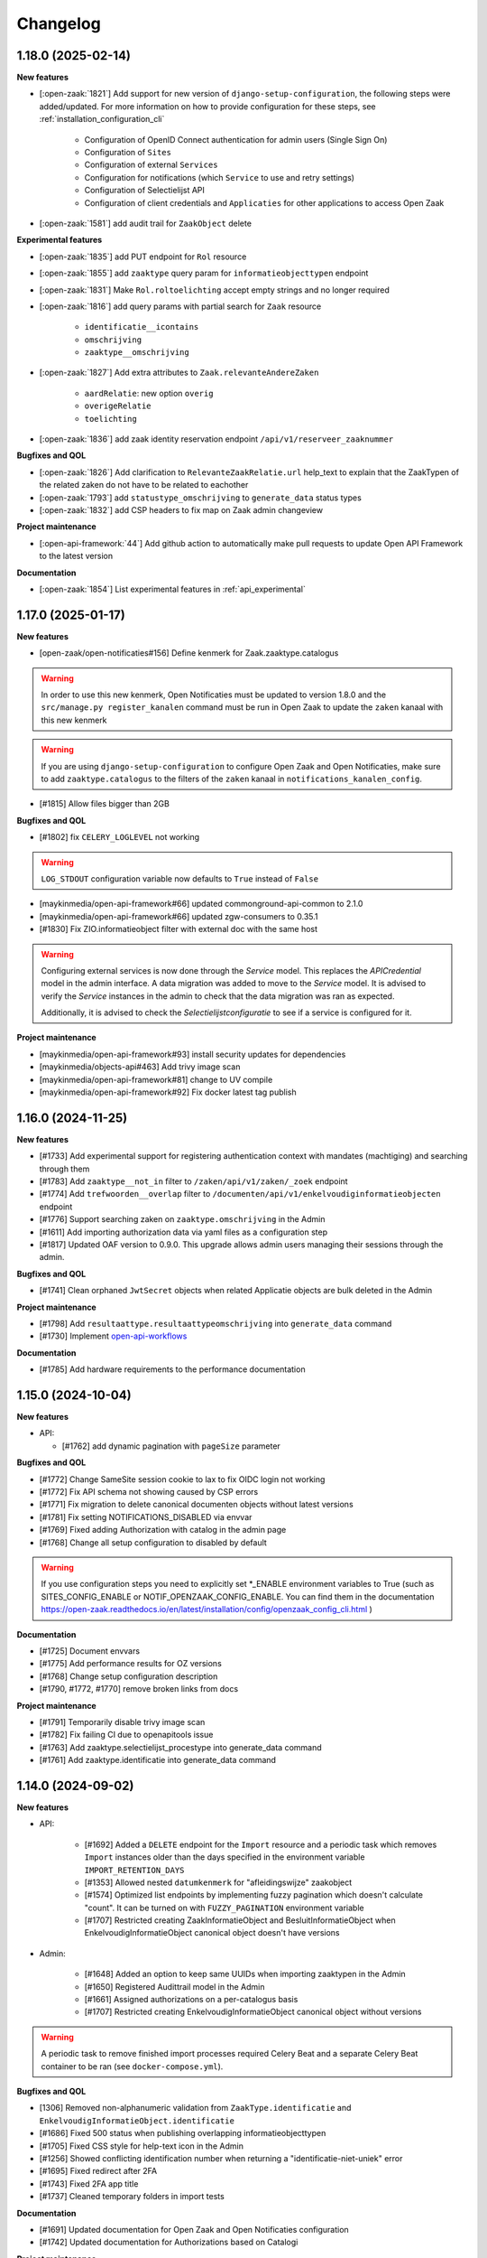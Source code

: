 Changelog
=========

1.18.0 (2025-02-14)
-------------------

**New features**

* [:open-zaak:`1821`] Add support for new version of ``django-setup-configuration``, the following steps were
  added/updated. For more information on how to provide configuration for these steps, see
  :ref:`installation_configuration_cli`

    * Configuration of OpenID Connect authentication for admin users (Single Sign On)
    * Configuration of ``Sites``
    * Configuration of external ``Services``
    * Configuration for notifications (which ``Service`` to use and retry settings)
    * Configuration of Selectielijst API
    * Configuration of client credentials and ``Applicaties`` for other applications to access Open Zaak
* [:open-zaak:`1581`] add audit trail for ``ZaakObject`` delete

**Experimental features**

* [:open-zaak:`1835`] add PUT endpoint for ``Rol`` resource
* [:open-zaak:`1855`] add ``zaaktype`` query param for ``informatieobjecttypen`` endpoint
* [:open-zaak:`1831`] Make ``Rol.roltoelichting`` accept empty strings and no longer required
* [:open-zaak:`1816`] add query params with partial search for ``Zaak`` resource

    * ``identificatie__icontains``
    * ``omschrijving``
    * ``zaaktype__omschrijving``
* [:open-zaak:`1827`] Add extra attributes to ``Zaak.relevanteAndereZaken``

    * ``aardRelatie``: new option ``overig``
    * ``overigeRelatie``
    * ``toelichting``
* [:open-zaak:`1836`] add zaak identity reservation endpoint ``/api/v1/reserveer_zaaknummer``

**Bugfixes and QOL**

* [:open-zaak:`1826`] Add clarification to ``RelevanteZaakRelatie.url`` help_text to explain that the ZaakTypen of the related zaken do not have to be related to eachother
* [:open-zaak:`1793`] add ``statustype_omschrijving`` to ``generate_data`` status types
* [:open-zaak:`1832`] add CSP headers to fix map on Zaak admin changeview

**Project maintenance**

* [:open-api-framework:`44`] Add github action to automatically make pull requests to update Open API Framework to the latest version

**Documentation**

* [:open-zaak:`1854`] List experimental features in :ref:`api_experimental`

1.17.0 (2025-01-17)
-------------------

**New features**

* [open-zaak/open-notificaties#156] Define kenmerk for Zaak.zaaktype.catalogus

.. warning::

    In order to use this new kenmerk, Open Notificaties must be updated to version 1.8.0
    and the ``src/manage.py register_kanalen`` command must be run in Open Zaak to update
    the ``zaken`` kanaal with this new kenmerk

.. warning::

    If you are using ``django-setup-configuration`` to configure Open Zaak and Open Notificaties,
    make sure to add ``zaaktype.catalogus`` to the filters of the ``zaken`` kanaal in ``notifications_kanalen_config``.

* [#1815] Allow files bigger than 2GB


**Bugfixes and QOL**

* [#1802] fix ``CELERY_LOGLEVEL`` not working

.. warning::

    ``LOG_STDOUT`` configuration variable now defaults to ``True`` instead of ``False``

* [maykinmedia/open-api-framework#66] updated commonground-api-common to 2.1.0
* [maykinmedia/open-api-framework#66] updated zgw-consumers to 0.35.1
* [#1830] Fix ZIO.informatieobject filter with external doc with the same host

.. warning::

    Configuring external services is now done through the `Service` model. This
    replaces the `APICredential` model in the admin interface. A data migration
    was added to move to the `Service` model. It is advised to verify the `Service`
    instances in the admin to check that the data migration was ran as expected.

    Additionally, it is advised to check the `Selectielijstconfiguratie` to see if a service
    is configured for it.

**Project maintenance**

* [maykinmedia/open-api-framework#93] install security updates for dependencies
* [maykinmedia/objects-api#463] Add trivy image scan
* [maykinmedia/open-api-framework#81] change to UV compile
* [maykinmedia/open-api-framework#92] Fix docker latest tag publish

1.16.0 (2024-11-25)
-------------------

**New features**

* [#1733] Add experimental support for registering authentication context with mandates (machtiging)
  and searching through them
* [#1783] Add ``zaaktype__not_in`` filter to ``/zaken/api/v1/zaken/_zoek`` endpoint
* [#1774] Add ``trefwoorden__overlap`` filter to ``/documenten/api/v1/enkelvoudiginformatieobjecten`` endpoint
* [#1776] Support searching zaken on ``zaaktype.omschrijving`` in the Admin
* [#1611] Add importing authorization data via yaml files as a configuration step
* [#1817] Updated OAF version to 0.9.0. This upgrade allows admin users managing their sessions through the admin.

**Bugfixes and QOL**

* [#1741] Clean orphaned ``JwtSecret`` objects when related Applicatie objects are bulk deleted in the Admin

**Project maintenance**

* [#1798] Add ``resultaattype.resultaattypeomschrijving`` into ``generate_data`` command
* [#1730] Implement `open-api-workflows <https://github.com/maykinmedia/open-api-workflows/>`_

**Documentation**

* [#1785] Add hardware requirements to the performance documentation


1.15.0 (2024-10-04)
-------------------

**New features**

* API:

  * [#1762] add dynamic pagination with ``pageSize`` parameter

**Bugfixes and QOL**

* [#1772] Change SameSite session cookie to lax to fix OIDC login not working
* [#1772] Fix API schema not showing caused by CSP errors
* [#1771] Fix migration to delete canonical documenten objects without latest versions
* [#1781] Fix setting NOTIFICATIONS_DISABLED via envvar
* [#1769] Fixed adding Authorization with catalog in the admin page
* [#1768] Change all setup configuration to disabled by default

.. warning::

    If you use configuration steps you need to explicitly set \*_ENABLE environment variables to True
    (such as SITES_CONFIG_ENABLE or NOTIF_OPENZAAK_CONFIG_ENABLE. You can find them in the documentation https://open-zaak.readthedocs.io/en/latest/installation/config/openzaak_config_cli.html )

**Documentation**

* [#1725] Document envvars
* [#1775] Add performance results for OZ versions
* [#1768] Change setup configuration description
* [#1790, #1772, #1770] remove broken links from docs

**Project maintenance**

* [#1791] Temporarily disable trivy image scan
* [#1782] Fix failing CI due to openapitools issue
* [#1763] Add zaaktype.selectielijst_procestype into generate_data command
* [#1761] Add zaaktype.identificatie into generate_data command


1.14.0 (2024-09-02)
-------------------

**New features**

* API:

    * [#1692] Added a ``DELETE`` endpoint for the ``Import`` resource and a periodic task  which removes
      ``Import`` instances older than the days specified in the environment variable ``IMPORT_RETENTION_DAYS``
    * [#1353] Allowed nested ``datumkenmerk`` for "afleidingswijze" zaakobject
    * [#1574] Optimized list endpoints by implementing fuzzy pagination which doesn't calculate "count".
      It can be turned on with ``FUZZY_PAGINATION`` environment variable
    * [#1707] Restricted creating ZaakInformatieObject and BesluitInformatieObject when EnkelvoudigInformatieObject
      canonical object doesn't have versions

* Admin:

    * [#1648] Added an option to keep same UUIDs when importing zaaktypen in the Admin
    * [#1650] Registered Audittrail model in the Admin
    * [#1661] Assigned authorizations on a per-catalogus basis
    * [#1707] Restricted creating EnkelvoudigInformatieObject canonical object without versions

.. warning::

    A periodic task to remove finished import processes required Celery Beat and
    a separate Celery Beat container to be ran (see ``docker-compose.yml``).


**Bugfixes and QOL**

* [1306] Removed non-alphanumeric validation from ``ZaakType.identificatie`` and
  ``EnkelvoudigInformatieObject.identificatie``
* [#1686] Fixed 500 status when publishing overlapping informatieobjecttypen
* [#1705] Fixed CSS style for help-text icon in the Admin
* [#1256] Showed conflicting identification number when returning a "identificatie-niet-uniek" error
* [#1695] Fixed redirect after 2FA
* [#1743] Fixed 2FA app title
* [#1737] Cleaned temporary folders in import tests

**Documentation**

* [#1691] Updated documentation for Open Zaak and Open Notificaties configuration
* [#1742] Updated documentation for Authorizations based on Catalogi

**Project maintenance**

* [#1629] Refactored Settings module to use generic settings provided by Open API Framework
* [#1701] Updated Python to 3.11
* [#1747] updated open-api-framework to 0.8.0, which includes adding CSRF, CSP and HSTS settings.
* [#1747, #1738] Bumped python dependencies due to security issues: celery, django, djangorestframework,
  mozilla-django-oidc-db, requests, sentry-sdk, setuptools, sqlparse and others
* [#1708] Added OAS checks to CI
* [#1721] Added ``DISABLE_2FA`` environment variable into "docker-compose.yml"
* [#1727] Added celery healthcheck, the example how to use it can be found in ``docker-compose.yml``
* [#1732] Filled more zaaktype attributes with ``generate_data`` command

.. warning::

    SECURE_HSTS_SECONDS has been added with a default of 31536000 seconds, ensure that
    before upgrading to this version of open-api-framework, your entire application is served
    over HTTPS, otherwise this setting can break parts of your application (see https://docs.djangoproject.com/en/4.2/ref/middleware/#http-strict-transport-security)



1.13.0 (2024-06-19)
-------------------

**New features**

* API:

  * [#1596] Added bulk import of documents (**NOTE** this change is not supported when CMIS is enabled)
  * [#1630] Added new experimental field ``communicatiekanaal_naam`` for ``Zaak`` resource
  * [#1479] Validated ``ZaakEigenschap.waarde`` by ``Eigennschap.specificatie``
  * [#1569] Added filter and sorting parameters for ``EnkelvoudigInformatieObjecten`` endpoint
  * [#1619] Changed "User-Agent" header for outgoing requests to "Open Zaak"

* Admin:

  * [#1637] Introduced two-factor authentification (2FA) for the Admin, which can be disabled by the environment variable ``DISABLE_2FA``
  * [#1382] Added ``ZaakKenmerk`` to the Admin
  * [#1587] Added read-only field ``created_on`` for ``Zaak``

**Bugfixes and QOL**

* [#1577] Allowed empty ``Zaaktype.doorlooptijd`` in the Admin
* [#1594] Checked for missing scopes in the Authorization admin form
* [#1627] Allowed ``verblijfsadres.aoaIdentificatie`` to be blank
* [#1642] Fixed cleaning autorisaties when related zaaktypen are removed
* [#1256] Showed identification number in validation errors

**Documentation**

* [#1670-#1676] Fixed typos in the documentation
* [#1679] Documented the bulk import of documents
* [#1626] Added examples how to generate JWT in several programming languages
* [#1593] Added a link to the help text for ``Zaaktype.referentieprocess.naam``
* [#1598] Converted "Environment configuration" page from .md to .rst

**Project maintenance**

* [#1597] Updated django to 4.2
* [#1666] Added `open-api-framework` dependency
* [#1582] Discontinued Foundation for Public Code stewardship
* [#1606] Removed default Notification Service
* [#1656] Updated DB image in docker-compose

.. warning::

    Two-factor authentication is enabled by default. The ``DISABLE_2FA`` environment variable
    can be used to disable it if needed.


1.12.4 (2024-05-30)
-------------------

Open Zaak 1.12.4 is a patch release:

* [#1662] Supported subpaths when rewriting host for API requests


1.12.3 (2024-05-16)
-------------------

Open Zaak 1.12.3 is a patch release:

* [#1588] Restricted rewriting host for only API requests


1.12.2 (2024-05-14)
-------------------

Open Zaak 1.12.2 is a patch release:

* [#1636] Fixed changing authorizations in the Admin


1.12.1 (2024-04-05)
-------------------

**Bugfixes and QOL**

* [#1592] Added environment variable ``LOOSE_FK_LOCAL_BASE_URLS``, which
  explicitly list allowed prefixes for local urls to fine-tune resolving
  local and remote urls, now they can be hosted within the same domain
* [#1602] Replaced `docker-compose` with `docker compose` in the CI and docs
* [#1599] Restored Nginx config for ``docker-compose.yml``.
* [#1609] Changed GH issue templates from .md to .yml


1.12.0 (2024-03-25)
-------------------

**New features**

* [#1531] Supported user-defined prefixes for Zaaktype.identificatie during zaaktype import.
* [#1533] Added a checkbox in the Catalogi admin page to auto-publish resources related to zaaktypen.
* [#1535] Refactored validation of overlapping dates for concept objects in Catalogi component.
  Now concept objects are allowed to be added without specifying an end date for the published objects.
  The validation for overlapping dates is restricted only for published objects.
* [#1572] Refactored management command ``setup_configuration`` and added support of environment variables there

**Bugfixes and QOL**

* [#1571] Fixed access to the history pages in the Admin
* [#1579] Added a unittest to ensure that ``ZaakTypeInformatieObjectType.volgnummer`` is imported correctly
* [#1504] Showed warnings to the user if no zaaktype was imported during the import process

**Documentation**

* [#1517] Restore full descriptions of enum fields in the OAS

**Project maintenance**

* [#1510] Replaced ``drf-yasg`` library to generate OAS with ``drf-spectacular``


1.11.0 (2024-02-01)
-------------------

Open Zaak 1.11.0 is a release focused on supporting the latest versions of the ZGW API standards.

Open Zaak now supports:

  * Catalogi API 1.3
  * Documenten API 1.4
  * Zaken API 1.5

**New features**

* [#1466] `Catalogi API 1.3 <https://github.com/VNG-Realisatie/catalogi-api/blob/master/CHANGELOG.rst>`_
  features implemented:

    - [#1555] Removed `informatieobjecttypeOmschrijving` property from `ZaakTypeInformatieObjectType` resource
    - [#1558] Changed `besluittype.zaaktypen` property to read-only

* [#1464] `Documenten API 1.4 <https://github.com/VNG-Realisatie/documenten-api/blob/master/CHANGELOG.rst>`_
  features implemented:

    - [#1545] Added `trefwoorden` property to `Enkelvoudiginformatieobject` resource, also add it as query param (**NOTE** this change is not supported when CMIS is enabled)
    - [#1522] Added `expand` query param to `enkelvoudiginformatieobjecten`, `gebruiksrechten`, `verzendingen` list and detail endpoints (**NOTE** this change is not supported when CMIS is enabled)
    - [#1522] Added `expand query param to enkelvoudiginformatieobjecten `zoek` endpoint (**NOTE** this change is not supported when CMIS is enabled)
    - [#1548] Removed validation `status!='definitief'` from update/patch for enkelvoudiginformatieobjecten
    - [#1547] Added 'DEPRECATED' mark for `verzenddatum` and `ontvangstdatum` properties of `Enkelvoudiginformatieobject` resource
    - [#1550] Added `lock` field to `BestandsDeel` response
    - [#1525] Added 'enkelvoudiginformatieobjecten' list query params to `zoek` endpoint

* [#1465] `Zaken API 1.5 <https://github.com/VNG-Realisatie/zaken-api/blob/master/CHANGELOG.rst>`_
  features implemented:

    - [#1152, #1537] Added `expand` query param into zaken list and detail endpoints
    - [#1152] Add `expand` query param into zaken `_zoek` endpoint
    - [#1543] Removed `resultaattoelichting` from Zaak

**Bugfixes and QOL**

* [#1474] Fixed creating zaaktypen without catalogus in the Admin
* [#1481] Changed error code from 403 to 400 when creating zaak with incorrect zaaktype
* [#1509] Fixed importing informatieobjecttypen with empty `omschrijving_generiek` in the Admin
* [#1518] Improved Trivy configuration
* [#1497] Improved importing zaaktypen in the Admin: added sorting in the dropdown
* [#1561] Added `CSRF_TRUSTED_ORIGINS` environment variable


1.10.3 (2024-01-15)
-------------------

* [#1540] Upgraded mozilla-django-oidc-db to 0.14.1

1.10.2 (2023-12-06)
-------------------

Open Zaak 1.10.2 is a patch release

* [#1527] Added missing CSS styles for the dashboard

1.10.1 (2023-11-28)
-------------------

Open Zaak 1.10.1 is a patch release focused on security.

* [#1493] Preselected related informatieobjecttypen when importing zaaktypen in the Admin
* [#1506] Changed default for `LOG_REQUESTS` setting to `False`
* [#1507] Added Trivy into the CI as an docker image scaner
* [#1512] Moved the project from Python 3.9 to Python 3.10
* [#1512] Removed Bootstrap and jQuery from the web interface
* [#1512] Switched to Debian 12 as a base for the docker image

1.10.0 (2023-11-01)
-------------------

Open Zaak 1.10.0 is a release focused on supporting the latest versions of the ZGW API standards.

Open Zaak now supports:

  * Besluiten API 1.1
  * Catalogi API 1.2
  * Documenten API 1.3
  * Zaken API 1.4

**New features**

* [#1412] `Besluiten API 1.1 <https://github.com/VNG-Realisatie/besluiten-api/blob/master/CHANGELOG.rst>`_
  features implemented:

    - [#1413] Added HTTP cache-related ``ETag`` header support

* [#1411] `Catalogi API 1.2 <https://github.com/VNG-Realisatie/catalogi-api/blob/master/CHANGELOG.rst>`_
  features implemented:

    - [#1415] Added 'Correcties' - new permission claim for update and partial_update
    - [#1419] Added new resource `ZaakObjectType`
    - [#1485] Added query parameters `datumGeldigheid`, `omschrijving` and `zaaktypeIdentificatie`
    - [#1420] Added new date properties `beginGeldigheid`, `eindeGeldigheid`, `beginObject` and `eindeObject`
    - [#1423] Added new property `zaaktypeIdentificatie`
    - [#1421] Added new property `catalogus`
    - [#1476] Added new resource-specific properties
    - [#1483] Changed `ResultaatType.omschrijving` max length from 20 to 30
    - [#1486] Replaced unique constraint of `ZaakType.omschrijving` & `ZaakType.catalogus` with `ZaakType.identificatie` & `ZaakType.catalogus`

* [#1410] `Documenten API 1.3 <https://github.com/VNG-Realisatie/documenten-api/blob/master/CHANGELOG.rst>`_
  features implemented:

    - [#1424] Added a new claim `documenten.geforceerd-bijwerken`
    - [#1433] Added a new `__zoek` endpoint for `EnkelvoudigInformatieObject`
    - [#1435] Added a new resource `Verzending` (**NOTE** this change is not supported when CMIS is enabled)
    - [#1437] Added a new property`EnkelvoudigInformatieObject.verschijningsvorm` (**NOTE** this change is not supported when CMIS is enabled)
    - [#1431] Changed description of `EnkelvoudigInformatieObject.taal`
    - [#1429] Added validation: locked documents cannot be deleted
    - [#1439] Removed validation: `EnkelvoudigInformatieObject.informatieobject` is now mutable

* [#1407] `Zaken API 1.4 <https://github.com/VNG-Realisatie/zaken-api/blob/master/CHANGELOG.rst>`_
  features implemented:

    - [#1075] Added new query params `zaak_list` for rollen:
    - [#1046] Added new query param `ordering` in `zaak_list`
    - [#1446] Added new properties to `Zaak` to show subresources: `rollen`, `zaakinformatieobjecten`, `zaakobjecten`
    - [#1448] Added new archive properties to `Zaak`: `processobjectaard`
    - [#1450] Added new date query params to `zaak_list` #1450
    - [#1452] Added new properties to `Status`: `indicatieLaatstGezetteStatus`,`gezetdoor` and `zaakinformatieobjecten`
    - [#1455] Added new properties to `Rol`: `contactpersoonRol`, `afwijkendeNaamBetrokkene`, `statussen` and `Vestiging.kvkNummer`
    - [#1452] Added new properties to `ZaakInformatieObject`: `vernietigingsdatum` and `status`
    - [#1457] Added `zaakobjecttype` to `ZaakObject`
    - [#1458] Added validation of the `Zaak` with a `gearchiveerd` status
    - [#1450] Added query params to `zaak_list`: `bronorganisatie__in`, `archiefactiedatum__isnull`, `einddatum__isnull`
    - [#1460] Added values `registratiedatum` and `identificatie` to query param `ordering` in `zaak_list`
    - [#1462] Added `zaaktype__in` to `zaak__zoek` request

**Bugfixes**

  * [#1441] Fixed saving `Enkelvoudiginformatieobject` with empty `informatieobjecttype` in the Admin

**Project maintenance**

  * [#1418] Replaced `Django-Choices` with native django `TextChoices`
  * [#1417] Added `django-log-outgoing-requests` library to log outgoing requests
  * [#1471] Suported configuring `GEOS_LIBRARY_PATH` with environment variables
  * Bumped django to latest available security patch
  * Updated some other third party dependencies to newer versions

**Documentation**

  * [#1442] Updated Standard for public code assessment to 0.7.1

1.9.0 (2023-07-17)
------------------

Open Zaak 1.9.0 is a release focused on bugfixes, performance and quality of life.

**New features**

* [#1310] Added support for Elastic APM
* [#1345] Made '2020' a default year for `ReferentieLijstConfig`

**Performance**

* [#1344] Added management command to generate large amount of data for performance test
* [#1361] Optimized `GET zaken` endpoint with more efficient pagination calculation
* [#1363] Optimized `GET enkelvoudiginformatieobjecten` endpoint removing excessive DB queries for
  `BestandsDeel` objecten and calculating pagination count more efficient
* [#1365] Optimized list endpoints with more efficient pagination calculation and speeding up
  authorization filtering
* [#1370] Optimized `GET zaaktypen` endpoint adding `deelzaaktypen` to `prefetch_related`
* [#1367] Optimized `GET statussen` endpoint adding index for `datum_status_gezet`
* [#1400] Optimized `GET besluiten` endpoint removing excessive DB hits for `Besluit.previous_zaak`
* [#1374] Optimized `POST besluiten` endpoint adding index for `identificatie` field

**Bugfixes**

* [#1326] Fixed regression which appeared after URL references to external data (e.g. external
  documenten API) have been normalized in Open Zaak 1.8. Due to this regression the additional
  configuration for local services had to be introduced. Now it is resolved for all cases except
  CMIS usage.
* [#1354] Made `ObjectInformatieObject.verzoek` field optional in the admin
* [#1341] Supported spaces in `Eigenschap.specificatie.group`
* [#959] support client timezone when closing zaak and setting `Zaak.einddatum`
* [#1060] Fixed mad widget for `Zaak.zaakgeometrie` in the admin
* [#1258] Fixed 500 error when accessing documents in the admin with enabled CMIS.
  The user is notified that the documents should be accessed in the DMS
* [#1392] Showed autorisatie in the admin even if zaaktypen were not created yet

**Documentation**

* [#1309, #1383] Added performance report for sending notifications and its auto-retry mechanism
* [#1327] Documented external services configuration

**Project maintenance**

* [#1307] Moved serializer field descriptions from `__init__` to `get_fields` method
* [#1349] Updated Standard for Public Code assessment to 0.5.0
* [#1359] Updated Postman tests reference and mocks

1.8.2 (2023-02-22)
------------------

* [#1333] Fixed crash in relative URL validation in the admin
* [#1335] Fixed crash in PUT of documenten without size/content in the body
* [#1321] Fixed bug causing failed notifications to not be logged in the database anymore
* Bumped dependencies with latest (security) patches

1.8.1 (2023-01-19)
------------------

Fixed some regressions introduced in 1.8.0

* Fix EXTRA_CERTS_ENVVAR crash due to multiple imports
* [#1314] Fixed broken "Show <related objects>" links in Zaken admin

1.8.0 (2023-01-09)
------------------

Open Zaak 1.8.0 is a long-awaited feature release.

The notable new features are:

* Updated Zaken API from 1.1.2 to 1.2.0
* Updated Documenten API from to 1.1.0 (support for chunked uploads)
* Assured-delivery for notifications (see the release notes below)
* Better support for updating pointers to data in external systems that change base URL

**New features**

* [#1218] `Zaken API 1.2 <https://github.com/VNG-Realisatie/zaken-api/blob/master/CHANGELOG.rst>`_
  features implemented

    - ``ZaakObject.objectTypeOverigeDefinitie`` which can refer to object type and
      object registrations not part of (existing) standards while ensuring strict
      schema validation / information for clients to visualize the data.

    - Added PUT, PATCH and DELETE operations to ``ZaakEigenschap`` and ``ZaakObject``
      resources

* [#1223] `Documenten API 1.1 <https://github.com/VNG-Realisatie/documenten-api/blob/master/CHANGELOG.rst>`_
  features implemented

    - Added support for "large file uploads" via file chunking
    - Added HTTP cache-related ``ETag`` header support
    - Added ``verzoek`` type for ``ObjectInformatieObject`` object types enum
    - Remaining patches from upstream standard (see their changelog)

* [#1204] Implemented assured-delivery for notifications

    - API (and catalogus admin) actions trigger notifications that other parties may be
      subscribed to
    - Delivery of the notification to the configured Notifications API is now retried
      if it does not initially succeed
    - The amount of retries and exponential backoff parameters can be configured in the
      admin
    - Notification publishing is now async, which requires deploying background task
      worker containers (see below).

* [#1209] URL references to external data (e.g. external documenten API) are now normalized:

    - You must define an external ``Service`` for each external API that is used
    - If the external service changes their base URL, you only need to update the service
    - Provides foundation for future support for mTLS-based services

* [#1215] Added ``bin/dump_configuration.sh`` script to dump the runtime configuration
  which can then be loaded into another instance.
* [#669] Re-implemented the ``setup_configuration`` management command:

    - Added extensive command line self-documentation (available via ``--help`` flag)
    - Command actions now self-test their outcome and report problems
    - Command can be run headless for fully automated Open Zaak installations (
      deployment + runtime configuration)

* [#1280] Allow providing the ``ENVIRONMENT`` via envvar to Sentry
* [#1020] Added support for API gateways (like NLX) where Open Zaak has no publicly
  available URL. Through ``OPENZAAK_DOMAIN`` and ``OPENZAAK_REWRITE_HOST`` you can now
  configure the canonical domain without exposing internal service DNS names.
* [#621] Open Zaak no longer requires a network connection to
  ``raw.githubusercontent.com``
* [#1271] Substantially improved performance of zaak-create endpoint

**Bugfixes**

* [#1213] Ensured that the zaak status ordering is explicitly defined (most recent first)
* [#1227] Added missing validation for remote side of ``ObjectInformatieObject`` relation
* [#1233] Fixed broken OIDC session refresh
* Fixed exports of large catalogi again by reverting #998
* [#1228] return null for empty verlenging information instead of object with empty fields
* [#1247] Fixed visual regression hiding the datepicker calendar in the admin
* [#1198] Fixed broken ordering filter in the ``zaak_zoek`` operations
* [#1264] Fixed saving einddatum for published zaaktypen
* [#621] Added envvar support for the ``NOTIFICATIONS_DISABLED`` configuration parameter.
  Note that disabling notifications makes you *not compliant* with the upstream standard.
* Fixed crash for audittrail representation generation exceeding maximum allowed length
* The admin index fixture is now loaded after every migrate action, fixing missing menu
  entries in upgraded installations.
* [#1275] Fixed publishing of objects with duration widgets via the admin
* [#1281] Fixed selectielijst year in zaaktype form not being used correctly in the admin
* [#1056] Fixed incorrect notification action for IOType create
* [#1271] Fixed race condition during concurrent ``zaak.identificatie`` generation
  operations

**Documentation**

* Fixed deprecated VNG standaarden links in docs/API schemas a couple of times
* [#669] Added documentation for the ``setup_configuration`` management command and
  favour this approach over point-and-click configuration in the admin.
* [#644] Removed completed items from roadmap

**Project maintenance**

* Swapped out vng-api-common for commonground-api-common and implemented some cleanups
  there
* Extracted notifications tooling into notifications-api-common and added the dependency
* Bumped django and django-sendfile2 to latest available security patches
* Updated some other third party dependencies to newer versions
* Cleaned up test suite utilities by centralizing them in the correct package
* Added ``cmis_required`` decorator for CMIS-related tests, which automatically skips
  them if the CMIS provider is not available.
* [#1139] Removed ``django-auth-adfs*`` dependencies, finalizing the replacement started
  in 1.7.0
* Upgraded CodeQL to v2 in CI
* Show docker logs if postman tests fail in CI
* Updated notificationsconfig fixture for CI
* Refactored templates/URL structure for component landing pages
* Removed obsolete pep8/pylint config files
* Update to Standard for Public Code 0.4.0
* Don't measure the coverage of tests themselves

.. warning::

   Deployment tooling updates required - additional containers needed.

   The publishing of notifications by Open Zaak to the Notifications API is now done
   via a task queue and background workers. You need to update your deployment tooling
   to start (and monitor) these background workers.

   An example docker-compose entry (taken from our ``docker-compose.yml`` in
   github.com/open-zaak/open-zaak):

   .. code-block:: yaml

       # existing containers
       # ...

       # new container
       services:
         celery:
           image: openzaak/open-zaak:latest
           environment: *app-env
           command: /celery_worker.sh
           volumes: *app-volumes
           depends_on:
             - db
             - redis

.. warning::

   Manual intervention required for ADFS/AAD users.

   In Open Zaak 1.7.x we replaced the ADFS/Azure AD integration with the generic OIDC
   integration. If you are upgrading from an older version, you must first upgrade to
   the 1.7.x release series before upgrading to 1.8, and follow the manual intervention
   steps in the 1.7 release notes.

   After upgrading to 1.8, you can clean up the ADFS database entries by executing the
   ``bin/uninstall_adfs.sh`` script on your infrastructure.

   .. tabs::

     .. group-tab:: single-server

       .. code-block:: bash

           docker exec openzaak-0 ./bin/uninstall_adfs.sh

     .. group-tab:: Kubernetes

       .. code-block:: bash

           $ kubectl get pods
           NAME                        READY   STATUS    RESTARTS   AGE
           cache-79455b996-jxk9r       1/1     Running   0          2d9h
           nginx-8579d9dfbd-gdtbf      1/1     Running   0          2d9h
           nginx-8579d9dfbd-wz6wn      1/1     Running   0          2d9h
           openzaak-7b696c8fd5-hchbq   1/1     Running   0          2d9h
           openzaak-7b696c8fd5-kz2pb   1/1     Running   0          2d9h

           $ kubectl exec openzaak-7b696c8fd5-hchbq -- ./bin/uninstall_adfs.sh


1.7.5 (2022-11-10)
------------------

Bugfix release for zaaktype admin

* [#1275] Fixed duration fields not being saved when publishing zaaktypen
* [#1275] Fixed displaying 'empty' duration fields in a human-friendly way

1.7.4 (2022-09-28)
------------------

Bugfix release

* [#1264] Fixed updating/saving published zaaktypen via admin (for real now)
* Fixed excessively long unique representation for ``Rol`` resource in some cases,
  causing crashes due to audittrail saving.

1.7.3 (2022-09-01)
------------------

Bugfix release

* [#1233] Fixed a crash when using single-sign on via OpenID Connect
* Fixed docker-compose setup (thanks Bart Jeukendrup)
* Bumped django and django-sendfile2 to latest security patches
* Applied workaround for large catalogus export crashes
* [#1228] Made response data for empty Zaak.verlenging uniform - now always
  returns ``null`` if there is no extension
* [#1247, #1248] Fixed datepicker calendar being hidden behind another layer in the UI
* [#1198] Fixed ``ordering`` parameter in ``zaak__zoek`` POST body not being respected

1.7.2 (2022-07-26)
------------------

Fixed some issues discovered when upgrading from 1.6 or older

* [#1227] Added missing OIO relation validation when using remote resources
* [#1213] Add missing migration for Status.Meta changes
* Fixed issue in migration order

1.7.1 (2022-07-19)
------------------

Open Zaak 1.7.1 fixes some bugs discovered in 1.7.0

* [#1211] Fixed not being able to create a new version of a published zaaktype
* [#1213] Made the ordering for zaak.status explicit

1.7.0 (2022-07-08)
------------------

Open Zaak 1.7.0 is a rather big feature release.

The biggest changes are:

* Updated Zaken API from 1.0.3 to 1.1.2
* Updated Catalogi API from 1.0.0 to 1.1.1
* Admin UI improvements

**New features**

* [#1109 and #1157] Implemented Zaken API 1.1.2 - please check the upstream VNG API standards for
  more information
* [#1109] Implemented Catalogi API 1.1.1 - please check the upstream VNG API standards
  for more information
* [#1145] the log level is now configurable through environment variables
* [#1105 and #1182] Improved performance of catalogus imports
* [#510] allow filtering zaaktypen on geldigheid and publish status
* [#970] improved the handling of selectielijst in zaaktypen/resultaattypen - the admin
  now protects you better from making invalid configurations
* [#1030] The selectielijst procestypes are now refreshed when the selectielijst-year
  is changed and the selectielijstklasse choices for a resultaattype are now updated
  if the zaaktype is changed or set
* [#1085] the admin now runs more extensive validation on zaaktype publish to prevent
  misconfiguration:

    - checks that there is at least one roltype
    - checks that there is at least one resultaattype
    - checks that there are at least two status types (initial + closing)
* [#1119] the Open Zaak version number is now displayed in the in admin footer
* [#1183] updated EN -> NL translations

**Bugfixes**

* [#1130] added missing error documents
* [#1107] aligned admin validation of resultaattype-archiefprocedure with API validation
* [#979] Prevent cascading deletes when deleting a zaaktype, which would delete related
  zaken before
* [#983] allow concept zaaktype updates with published documenttypes
* [#981] allow null for eindeGeldigheid in Catalogi API
* [#992] run deelzaaktype validation for zaak.hoofdzaak.zaaktype
* [#1023] fixed zaak list returning duplicated zaken
* [#1080] fixed displaying authorization (specs) if there are no related objects
  (zaaktype/documenttype/besluittype) yet
* [#1081] Added test to confirm autorisaties are deleted when documenttypes are deleted
* [#1169] Ensure the selectielijst procestype year is derived and stored when importing
  zaaktypen
* [#1042] Fixed a number of bypasses that allowed you to edit published zaaktypen
* [#1108] Fixed crash while validating document archival status on Zaak create

**Documentation**

* Documented the API parity policy - there are now procedures for adding experimental
  features to Open Zaak
* [#1001] restructurd deployment documentation
* Documented buildkit requirement in docker-compose install
* Updated documentation for which API versions Open Zaak implements

**Project maintenance**

* [#1129] Fixed the failing api-test.nl build
* [#1136 and #1207] Bump to the latest security releases of Django
* [#1139] Refactor ADFS/AAD usage to generic OIDC library
* Update to Python 3.9
* Improved test isolation in CI build
* Replace set_context with new context system DRF (ongoing work)
* Replace raw requests usage with Service wrapper
* Remove some duplicated/bad patterns in test code
* Upgraded PyJWT dependency
* Upgraded frontend dependencies for security issues
* Removed the zds-client library mocking utility usage
* Cleaned up requests mock usage to prevent real HTTP calls from being made
* Refactored API spec mocking in tests to remove duplication and custom code
* API spec references for data validation are now pinned to release tags rather than
  commit hashes
* Reduced docker build context and image size
* Upgraded to gemma-zds-client 1.0.1
* [#1099] Added ZGW OAS tests to CI pipeline

.. warning::

   Manual intervention required for ADFS/AAD users.

   Open Zaak replaces the ADFS/Azure AD integration with the generic OIDC integration.
   On update, Open Zaak will attempt to automatically migrate your ADFS configuration,
   but this may fail for a number of reasons.

   We advise you to:

   * back up/write down the ADFS configuration BEFORE updating
   * verify the OIDC configuration after updating and correct if needed

   Additionally, on the ADFS/Azure AD side of things, you must update the Redirect URIs:
   ``https://open-zaak.gemeente.nl/adfs/callback`` becomes
   ``https://open-zaak.gemeente.nl/oidc/callback``.

   In release 1.8.0 you will be able to finalize the removal by dropping the relevant
   tables.

1.6.0 (2022-03-31)
------------------

**New features**

* Upgraded to Django 3.2 LTS version (#1098)
* Confirmed support for Postgres 13 and 14 and Postgis 3.2

**Bugfixes**

* Fixed a crash in the validation path for "zaak sluiten" where the archive status of
  related documents is checked.
* Fixed missing JWT expiry validation for audittrail endpoints and nested zaak resources
* Real IP address detection in brute-force protection should be fixed if configured
  correctly (#643)
* Fixed a wrong name in the ``ROL`` list endpoint filter parameters
* Updated the Docker base images to use slim-bullseye instead of stretch (#1097)
* Fixed NLX integration after their breaking changes and removed a bunch of custom
  code in the process (#1082)
* Fixed real IP detection in the Access logs by relying on the ``NUM_PROXIES`` config
  var (#643)
* Fixesd styles broken by bootstrap css (#1122)

**Documentation**

* Fixed 1.5.0 release date in the changelog
* Updated the FFPC assessment to version 0.2.3
* Renamed the "product steering group" to "core" group (=kerngroep)
* Updated assessment content w/r to CI location and git tag PGP signing
* Update Standard for Public Code assessment w/r to version control
* Rewrote the Kubernetes deployment documentation (#854)
* Explicitly documented the Open Zaak service dependencies (with supported version ranges)
* Documented advice to flush the caches after update to 1.6 (#1120)
* Fixed broken URL/markup in docs

**Project maintenance**

* Upgraded a number of dependencies to be compatible with Django 3.2 (#1098)
* Upgraded most dependencies to their latest available versions (#1098)
* Improved test suite to not rely on real network calls (related to #644)
* Removed some unused dev-tooling
* Enabled the newer Docker buildkit on CI
* Handled the KIC -> KC component rename
* Removed Kubernetes cluster infrastructure code/playbooks/manifests - this is not the
  scope of Open Zaak (#854)
* Updated CI/test dependencies (#1098)
* Fixed Docker Hub and docs badges

.. warning::

   Manual intervention(s) required!

   **Admin panel brute-force protection**

   Due to the ugprade of a number of dependencies, there is a new environment variable
   ``NUM_PROXIES`` which defaults to ``1`` which covers a typical scenario of deploying
   Open Zaak behind a single nginx reverse proxy. However, on Kubernetes there is
   typically an nginx reverse proxy for file serving AND an ingress operating as reverse
   proxy as well, requiring this configuration variable to be set to ``2``. Other
   deployment layouts/network topologies may also require tweaks.

   Failing to specify the correct number may result in:

   * login failures/brute-force attempts locking out your entire organization because one
     of the reverse proxies is now IP-banned - this happens if the number is too low.
   * brute-force protection may not be operational because the brute-forcer can spoof
     their IP address, this happens if the number is too high.

   Please review the documentation for more information about this configuration
   parameter.

   **Flush the caches**

   Because of the Django 2.2 -> 3.2 upgrade in the dependencies, it's likely the
   implementation details of the caches have an effect making old cached data
   incompatible with the new Django version.

   Therefore we recommend flushing the caches and let them rebuild automatically.

   On the redis containers, you can do this by getting a shell in the container and
   run the command:

   .. code-block:: bash

       redis-cli flushall


1.5.0 (2021-11-25)
------------------

**New features**

* Drop privileges in container to not run as root user (#869). **See the warning below for
  possible manual intervention!**
* Added generic OpenID Connect integration (#1002)
* Implemented ``JWT_LEEWAY`` configuration option to account for clock drift (#796)
* Enabled database connection re-use, configurable via ``DB_CONN_MAX_AGE``
* Implemented configuration option to enable query logging for debugging purposes
* Added a number of useful links to the dashboard menu. Most notably, this includes
  the link to sign up for early notices to plan around security releases in advance (#830).

**Bugfixes**

* Bumped dependencies to newer versions (old versions were known to have vulnerabilities)
* Performance improvements in Documenten API when using CMIS-adapter (#974, #985)
* Fixed process forking in container to run as PID 1 (ec51077c19d4aaef4262464fc7db19cdf9d4a82c)
* Fixed incorrect validation error code in Documents API
* Fixed missing remote ZaakInformatieObject/BesluitInformatieObject validation on
  ObjectInformatieObject delete operation
* Fixed ``identificatie`` validation in the admin interface (#890)
* Fixed broken zaak document link in admin interface (#911)
* Fixed broken built-in documentation (notifications sent by component, #980)
* Fixed autorisaties admin breaking when a lot of authorizations applied for an application (#860)
* Fixed geldigheid-overlap detection in API/admin for zaaktypen, informatieobjecttypen
  and besluittypen (#994)
* Fixed incorrect notifications being sent when a new zaaktype version is created (#1026)
* Fixed crash because of missing validation on unique-together (zaak, status.datumGezet)
  fields (#960)
* Fixed performance regression for API clients with "large" numbers of authorizations (#1057)
* Fixed a crash when the JWT ``user_id`` claim is ``null`` (#936)

**CI/CD - Deployment tooling - infrastructure**

* Renamed various codebase aspects from Travis to generic "CI" after moving to Github Actions
* Replaced Alfresco CI tooling with prebuild extension image (#931)
* Cleanup up codebase structure (#939)
* Improved Github action to detect changed files and optimized CI to only run the
  necessary parts
* Added CI check for fresh deploys with ``CMIS_ENABLED=1`` (#972)
* Various improvements to make tests more deterministic/isolated

**Documentation**

* Added missing authors to the authors list
* Fixed broken GCloud link
* Documented ``UWSGI_HTTP_TIMEOUT`` environment variable
* Documented need to synchronized clocks (#796)

**Removed features**

* Removed NLX inway configuration integration (#949, #1061)
* Removed some deployment stuff not directly related to Open Zaak (NLX, ingress)

.. warning::

   Manual intervention required!

   Open Zaak 1.5.0+ corrected an oversight where the container was running as root. This
   is no longer the case, the image from 1.5.0 and newer drops to an unprivileged user
   with User ID 1000 and Group ID 1000.

   The actions you need to take are documented explicitly in the 1.5
   :ref:`upgrade notes <installation_reference_1_5_upgrade>`. Please read these
   before attempting the upgrade - we have documented them for the various platforms
   and deployment strategies.

1.4.0 (2021-04-30)
------------------

**New features**

* Updated ADFS-integration support, now Azure AD is properly supported
* Allow selection of internal zaaktypen for related zaaktypen with user friendly
  picker (#910)
* Removed the need to register internal services as external services when using
  CMIS adapter (#938)
* More CMIS-adapter optimization

    * caching of WSDLs
    * use connection pooling for CMIS requests (#956)

* Added support for initial superuser creation via environment variables (#952)

**Bugfixes**

* Updated to Zaken API 1.0.3 specification, see the upstream `1.0.3 changelog`_.

    * ``rol_list`` operation querystring parameter fixed, from
      ``betrokkeneIdentificatie__vestiging__identificatie`` to
      ``betrokkeneIdentificatie__organisatorischeeenheid__identificatie``

* Fixed missing metadata in CMIS-adapter interface (#925)
* Improved test isolation, reducing Heisenbugs
* Improved display of catalogi without explicit name so that they're clickable in the
  admin (#891)
* Fixed broken zaaktype export for published zaaktypen (#964)

**Deployment tooling / infrastructure**

* Added configuration parameter to opt-in to use ``X-Forwarded-Host`` headers to
  determine the canonical domain of a request to Open Zaak. This is particularly useful
  when using Istio sidecars for example. (#916)
* Improved dependency management script
* Added CI check to detect improper version bumping
* Bumped version of Django Debug Toolbar to fix an SQL injection. Safe in production, as
  this dependency is not included in the published Docker images.
* Fixed deleting a Zaak with related documents with CMIS-adapter enabled (#951)

**Documentation**

* Documented advice to service providers to sign up to the OpenZaak Release Early Notice
  List and mailing list (#915)
* Updated maturity document (FFPC, #681)
* Improved post-install configuration documentation (#947)
* Documented RabbitMQ's need for minimum of 256MB RAM

**External dependency cleanup**

* Dropped nlx-url-rewriter, see manual intervention below
* Dropped drf-flex-fields, it was not used
* Upgraded Django, djangorestframework, djangorestframework-camel-case, drf-yasg & other
  related packages (#935)
* Replaced django-better-admin-arrayfield fork with upstream again
* Replaced deprecated node-sass (and libsass) with dart-sass (#962)
* Bumped a number of dependencies to their latest release to get security fixes. None
  of the vulnerabilities appeared to impact Open Zaak, but better safe than sorry.

.. warning::

   Manual intervention required

   If you're upgrading from an *older* version than 1.2.0 of Open Zaak and using NLX,
   you need to update to 1.3.5 first, and then update to the 1.4.x series.

   In 1.2.0, the configuration of external API's was reworked, migrating from the
   nlx-url-rewriter package to zgw-consumers. In 1.4.0, the nlx-url-rewriter package
   is dropped and no longer present.

.. _1.0.3 changelog: https://github.com/VNG-Realisatie/zaken-api/blob/stable/1.0.x/CHANGELOG.rst

1.3.5 (2021-03-25)
------------------

1.3.5 is another release focused on bugfixes, performance and quality of life.

**Bugfixes**

* Bumped ``cryptography`` and ``httplib2`` versions, which had some vulnerabilities
  (#856, #858, #859)
* Fixed an issue where documents were considered external when the CMIS-adapter is
  enabled (#820)
* Various fixes focused on improving the CMIS-adapter performance (#900, #881, #895)
* Bumped a number of dependencies to stable versions
* Dropped DB constraint preventing versioning of informatieobjecttypen to work as
  intended (#863)
* Fixed a crash when creating zaaktypen because of too-optimistic input validation (#850)
* Fixed a crash when using invalid query parameters when filtering the list of zaaktypen/
  informatieobjecttypen/besluittypen and related objects (#870)
* Mutations in the catalogi admin environment now send notifications similarly to how
  the same operations in the API would do (#805)
* Fixed filtering ``ZaakInformatieObjecten`` with CMIS enabled (#820)
* Fixed a crash when updating ``Zaaktype.gerelateerdeZaken`` (#851)
* Fixed incorrect and unexpected Autorisaties API behaviour for applications that are
  not "ready yet"

    * applications must have either ``heeftAlleAutorisaties`` set or have ``autorisaties``
      related to them (cfr. the standard)
    * applications not satisfying this requirement are not visible in the API (for read,
      write or delete)
    * applications not satisfying this requirement are flagged in the admin interface and
      can be filtered
    * when (zaak)typen are deleted, they're related autorisaties are too. If this leads
      to an application without autorisaties, the application is also deleted as it is
      no longer valid

* Fixed serving files for download when using CMIS-adapter and dealing with ``BytesIO``
  streams in general (#902)

**Deployment tooling / infrastructure**

* Uses new version of deployment tooling with podman support (alternative to Docker
  runtime)
* Fixed and improved configuration of the Notifications service in the
  ``setup_configuration`` management command. Generated credentials are now written
  to ``stdout`` and need to be used to configure Open Notificaties (or alternatives).
* Bumped to newer versions of Django and Jinja2, including bug- and security fixes
  (#906, #907)

**Documentation**

* Link to the mailing list added to the security documentation
* On the Github issue template you're now asked to specify which Open Zaak version
  you're using
* Updated Standard for Public Code checklist w/r to security procedures (#864)
* Documented the project dependencies with versions < 1.0 (#681)
* Updated the feature request template on Github
* Documented which security-related headers are set by the application and which on
  webserver level.
* Updated Standard for Public Code checklist w/r to using Open Standards (#679)

**New features**

* Added support for self-signed certificates, especially where Open Zaak consumes
  services hosted with self-signed (root) certificates. See the documentation on
  readthedocs for full details and how to use this. (#809)

**Cleanup**

* Removed unused and undocumented newrelic application performance monitoring integration
* Updated to pip-tools 6 to pin/freeze dependency trees

1.3.4 (2021-02-04)
------------------

A regular bugfix release.

**Bugfixes**

* Fixed incorrect protocol used in notification payloads (#802)
* Improved test suite determinism (#813, #798)
* Fixed deleting documents when CMIS is enabled (#822)
* Fixed Open Zaak compatibility with an external Documenten API

    * Fixed error logging interpolation (#817)
    * Fixed transaction management (#819)
    * Fixed some django-loose-fk bugs
    * Fixed deleting the remote ObjectInformatieObject on cascading zaak-destroy
      operations
    * Fixed ``Besluit.zaak`` nullable behaviour - now an empty string is returned
      correctly

* CMIS adapter fixes

    * Implemented Documenten API URL shortening for use with select CMIS DMSs
    * Fixed an oversight where ``Gebruiksrechten`` were not updated in the CMIS
      repository

* Removed notifications for ZIO (partial) update & destroy - the standard only
  prescribes ``create`` notifications.
* Fixed running the test suite with the ``--keepdb`` option
* Bumped a number of (frontend) dependencies following Github security notices
* Throw a command error when testing the notifications sending before correctly
  configuring the Notifications API (#667)
* Fixed Open-Zaak not accepting ``application/problem+json`` response media type in
  content negotation (#577)
* Fixed leaving "producten en diensten" blank in Zaaktype admin (#806)
* Increased the ``DATA_UPLOAD_MAX_NUMBER_FIELDS`` Django setting (#807)
* Fixed zaaktype/informatieobjecttype/besluittype publish action API documentation (#578)
* Fixed the handling of the ``SUBPATH`` environment variable (#741)

**Deployment tooling / infrastructure**

* Bumped to version 0.11.1 of the deployment tooling, which added support for:

    - flexibility in certificate configuration
    - enabled http2 in load balancer
    - improved support for additional environment variables
    - Red Hat and CentOS

* Fixed pushing the ``latest`` docker image tag to Docker Hub for builds on the master
  branch
* Open Zaak now provides Helm_ charts_ to deploy Open Zaak & Open Notificaties on
  Haven_ compliant clusters (thanks to @bartjkdp)

**Documentation**

* Fixed CI badges in READMEs
* Fixed example recipe for client application developers (#815)
* Documented the security issue process (#831)
* Added Contezza as service provider
* Removed (outdated) documentation duplication in README (#717)
* Removed ``raven test`` Sentry test command from documentation - we no longer use
  Raven but have switched to ``sentry_sdk`` instead (#721)
* Documented the need to register notification channels (#666)
* Improved & updated the API schema documentation
* Link to run-time behaviour documentation for each API component (#753)

**New features**

* Added bulk publishing options to the admin for zaaktype, informatieobjecttype and
  besluittype (#838)

.. _Helm: https://helm.sh/
.. _charts: https://github.com/open-zaak/charts
.. _Haven: https://haven.commonground.nl/

1.3.3 (2020-12-17)
------------------

Security and bugfix release

.. warning:: this release includes a security fix for `CVE-2020-26251`_, where Open Zaak
   had a possible vulnerable CORS configuration. It is advised to update as soon as
   possible. The severity is considered low, since we haven't been able to actually
   exploit this due to mitigating additional security configuration in other aspects.

.. _CVE-2020-26251: https://github.com/open-zaak/open-zaak/security/advisories/GHSA-chhr-gxrg-64x7

The bugfixes are mostly CMIS-adapter related.

**Bugfixes**

* The Cross-Origin Resource Sharing configuration is now safe by default - no CORS is
  allowed. Environment configuration options are made available to make CORS possible
  to varying degrees, which are all opt-in. This fixes CVE-2020-26251.
* Fixed duplicate ``ObjectInformatieObject`` instances being created with CMIS enabled
  (#778)
* Fixed stale CMIS queryset cache preventing correct chained filtering (#782)
* Fixed some links being opened in new window/tab without ``norel`` or ``noreferrer``
  set in the ``rel`` attribute
* Fixed multiple ``EnkelvoudigInformatieobject`` instances having the same
  ``bronorganisatie`` and ``identificatie`` (#768). If you're not using the CMIS-adapter,
  see the manual intervention required below.
* Fixed a bug retrieving ``ObjectInformatieObject`` collection in the Documenten API
  when CMIS is enabled. This may also have affected the ``Gebruiksrechten`` resource. (#791)

**Documentation**

* Improved documentation for CMIS services configuration
* Fixed a typo in the Governance document
* Documented environment variable to disable TLS certificate validation. This should
  never be used in production, instead the certificate setup should be fixed.

**Other changes**

* Enabled CMIS-adapter logging in DEBUG mode
* Migrated CI from Travis CI to Github Actions
* Explicitly test PostgreSQL versions 10, 11 and 12 (#716)
* Optimized CI build to re-use Docker image artifacts from previous jobs
* Replaced postman.io mocks subscription with nginx container (#790)
* Avoid some unnecessary queries when CMIS is enabled
* Implemented a (likely) fix to non-deterministic behaviour in the test suite (#798)

.. warning::

    Manual intervention required.

    There is a chance that documents have been created in the Documents API with
    duplicate ``(bronorganisatie, identificatie)`` combinations.

    We've provided a management command to check and fix these occurrences.

    Run ``python src/manage.py detect_duplicate_eio --help`` in an Open Zaak container
    to get the command line options. By default, the command is interactive:

    .. tabs::

      .. group-tab:: single-server

        .. code-block:: bash

            $ docker exec openzaak-0 src/manage.py detect_duplicate_eio
            Checking 30 records ...
            Found no duplicate records.

      .. group-tab:: Kubernetes

        .. code-block:: bash

            $ kubectl get pods
            NAME                        READY   STATUS    RESTARTS   AGE
            cache-79455b996-jxk9r       1/1     Running   0          2d9h
            nginx-8579d9dfbd-gdtbf      1/1     Running   0          2d9h
            nginx-8579d9dfbd-wz6wn      1/1     Running   0          2d9h
            openzaak-7b696c8fd5-hchbq   1/1     Running   0          2d9h
            openzaak-7b696c8fd5-kz2pb   1/1     Running   0          2d9h

            $ kubectl exec openzaak-7b696c8fd5-hchbq -- src/manage.py detect_duplicate_eio
            Checking 30 records ...
            Found no duplicate records.


1.3.2 (2020-11-09)
------------------

Open Zaak 1.3.2 fixes a number of issues discovered in 1.3.1. Note that there are two
manual interventions listed below these patch notes. Please read them before updating.

**Changes**

* Added messages in the admin if the selectielijst configuration is invalid (#698)
* Applied a unique constraint on user e-mail address (if provided) (#589) - see manual
  intervention warning below.
* Upgraded to a newer version of ``zgw-consumers``, dropping the extra configuration
  field for services (#710)
* Implemented the upstream API bugfix, adding some zaken list query filters
  (https://github.com/VNG-Realisatie/gemma-zaken/issues/1686, #732)
* Added Github's code-scanning to detect vulnerable code patterns
* Updated frontend dependencies to secure versions
* Updated backend and deployment dependencies to secure versions (notably
  ``cryptography``) (#755, #756)
* [CMIS-adapter] Changed ``EnkelvoudigInformatieobject.identificatie`` generation. CMIS
  query does not (always) support ``LIKE`` queries, nor does it support aggregation
  queries (#762)

**Bugfixes**

* Fixed #711 -- changed ``Rol.omschrijving`` max_length from 20 -> 100
* Fixed input validation of binary document content (when the client forgets to base64
  encode it) (#608)
* Fixed primary keys being localized in admin URLs (#587)
* Fixed a crash when trying to download non-existant informatieobjecten (#584)
* Corrected validation of ``Eigenschap.lengte``. API and admin are now consistent, and
  decimals are now correctly interpreted (comma instead of dot) (#685)
* Fixed the ``register_kanaal`` management command auth-issue (#738)
* Fixed a bug where deleted zaaktypen had dangling ``Autorisatie`` records (#713) - see
  manual intervention warning below.
* Updated to `CMIS adapter 1.1.1`_ to fix some bugs (#760)

**Documentation**

* Update ``Governance.md`` after a number of steering group meetings
* Clarified that Ansible Galaxy roles and collections need to be installed separately
* Added a (technical) roadmap draft
* Drafted code style/code architecture principles
* Fixed a mix-up between authorizations/authentications API (#722)
* Docker image badge now points to Docker Hub
* Removed mention of Klantinteractie-API's - it's unclear what's being done with these
  API's
* Started documentation entries for developers of client/consumer applications

.. warning::

  Manual intervention required.

  E-mail addresses are used for logging in to the admin environment, which had no
  unique constraint. This is corrected in a database migration, which will crash if
  there are users with duplicate e-mail addresses. You should fix the duplicate
  addresses **BEFORE** updating.

.. warning::

    Manual intervention required.

    Some cleanup is required because of a synchronization bug. You need to run
    the following ``sync_autorisaties`` management command.

    .. tabs::

      .. group-tab:: single-server

        .. code-block:: bash

            docker exec openzaak-0 src/manage.py sync_autorisaties

      .. group-tab:: Kubernetes

        .. code-block:: bash

            $ kubectl get pods
            NAME                        READY   STATUS    RESTARTS   AGE
            cache-79455b996-jxk9r       1/1     Running   0          2d9h
            nginx-8579d9dfbd-gdtbf      1/1     Running   0          2d9h
            nginx-8579d9dfbd-wz6wn      1/1     Running   0          2d9h
            openzaak-7b696c8fd5-hchbq   1/1     Running   0          2d9h
            openzaak-7b696c8fd5-kz2pb   1/1     Running   0          2d9h

            $ kubectl exec openzaak-7b696c8fd5-hchbq -- src/manage.py sync_autorisaties

.. _CMIS adapter 1.1.1: https://github.com/open-zaak/cmis-adapter/blob/master/CHANGELOG.rst

1.3.1 (2020-08-31)
------------------

**Changes**

* Updated CMIS-adapter to 1.1 featuring support CMIS 1.0 Webservice binding and
  various new configuration options.
* Added support for configurable Selectielijst years to retrieve specific years
  from the Selectielijst API (#689)
* Prevent error monitoring from logging special personal data (#696)

**Bugfixes**

* Accept comma separated in ``EigenschapSpecificatie.waardenverzameling`` (#686)

**Documentation**

* Added SPDX license headers and check.
* Added Docker storage hint to make sure users run the Docker containers on
  volumes with enough disk space.

1.3.0 (2020-07-29)
------------------

Version 1.3.0 of Open Zaak introduces some new features, quality of life changes and
fixes bugs discovered in 1.2.0.

There is no 1.2.1 bugfix release. Upgrading from 1.2.0 to 1.3.0 requires no manual
intervention.

**What's new?**

* Added *experimental* support for CMIS backends for the Documenten API, as an
  alternative to Open Zaak database + filesystem. See the documentation for more details.
* Added a feature flag to allow unpublished ``*Typen`` to be used. This should only be
  used in Proof-of-concept environments, as it violates the VNG standard.
* Added a number of CLI commands for initial Open Zaak setup following installation. See
  the documentation for more details.
* Implemented extra ``zaak_list`` filters, added in 1.0.2 of the Zaken API standard

    - ``maxVertrouwelijkheidaanduiding``
    - ``betrokkene``
    - ``betrokkeneType``
    - ``omschrijvingGeneriek``
    - ``natuurlijk persoon BSN``
    - ``medewerker identificatie``

**Bugfixes and general QOL changes**

* Positioned the Foundation for Public Code and checked Open Zaak against their
  standard/guidelines
* The documentation now includes a Public Code checklist
* Added Code of Conduct
* Added Governance documentation
* Fixed running tests with ``--keepdb`` option
* Fixed the admin form for ``Zaaktype-Informatieobjecttype`` relation
* Fixed importing a ``Zaaktype-Informatieobjecttype`` with a ``Statustype`` relation
* Improved documentation for deploying on Kubernetes
* Added English version of README
* Fixed configuration form for external services when the NLX directory has not been
  configured (yet)
* Fixed ``BesluitType`` create in the admin (#594)
* Added and documented performance-profiling tooling for Open Zaak developers
* Fixed performance regression in ``zaak_list`` endpoint operation :zap:
* Fixed a crash on malformed UUIDs in endpoint URLs that expect a valid UUID 4 pattern
* Added the environment configuration reference to the published documentation
* Refactored notifications/selectielijst configuration to use the external services
  configuration
* Fixed ``EigenschapSpecificatie.waardenverzameling`` default value (empty list) (#611)
* Fixed missing validation on (zaaktype, eigenschapnaam) uniqueness
* Added Slack invite link
* Relaxed Resultaat.afleidingswijze validation in the admin too (see also ``6e38b865c``)
* Improved "Contributing" section

1.2.0 (2020-04-20)
------------------

New feature release and a set of bugfixes included.

**Features**

* Update admin layout version
* #507 -- use the original filename when downloading a document from the admin
* Reworked configuration of external APIs
* Added option to specify your NLX outway location and network
* Added the ability to enable/disable APIs offered by Open Zaak
* Added the option to configure external APIs, optionally selecting services from the
  NLX network.
* Added support for custom OAS urls. **Note** that you need to add them manually
  in ``zgw_consumers.Service`` for existing APIs (you can do it in the admin).

**Bugfixes**

* Bumped a number of libraries to their latest security releases
* #511 -- fix saving of resultaattype if bewaartermijn is null
* #495 -- use correct page titles for api schemas per component
* #318 -- Fixed (BesluitType)Admin M2M relations so that they show content from the same
  catalogus only
* Fixed Document inhoud base64 validation
* Enabled pre-filling the informatieobjecttype in zaaktype-informatieobjecttype admin
* #532 -- fixed issue with ``Resultaattype.omschrijving_generiek`` not updating
* #551 -- ensure client credentials are deleted when an ``Applicatie`` is deleted in
  in the admin
* #543 -- fix error when trying to create a document in the admin
* Fixed creating a Zaaktype with partial ``referentieProces`` gegevensgroep
* #553 -- made Eigenschap.specificatie required in admin
* #557 -- fix handling of ``brondatumArchiefProcedure: null``
* #558 -- fixed ``ZaakBesluit`` ``DELETE`` calls
* #556 -- fixed admin crash for resultaattype when the related zaaktype does not have
  a selectielijst procestype set
* #559 -- fixed deploying Open Zaak on a subpath (as opposed to on its own (sub)domain)
* #554 -- fixed admin crash when related informatieobjecttypen/besluiten are not
  available for a given zaak.
* #562 -- fixed nested ``Eigenschap.specificatie`` being ignored

**Documentation**

* Documentation minimal version of required development tooling
* #299 -- Fixed notification documentation generation
* Updated PR template
* #534 -- updated documentation links in the API specs

1.1.1 (2020-03-13)
------------------

Bugfix release w/r to deployment and ADFS

* Added option to disable group sync in ADFS login. If the ADFS provider
  does not provide the group claim, this would otherwise reset the user
  groups you carefully configured.
* Updated single-server deployment to make sure the web-server can read
  and serve uploaded files through the Documenten API.

1.1.0 (2020-03-11)
------------------

New feature release. Note that this is **not** yet an implementation of the 1.1.x API
specs!

* Included playbooks for NLX deployment
* Added communication channels to the docs (i.e. - how to find/contact us!)
* Added ADFS support (i.e. you can now log in to the admin with ADFS)
* Fixed some deployment tooling

1.0.4 (2020-03-05)
------------------

Improved support for integration with other APIs, most notably BAG/BRT APIs from the
kadaster (see https://www.pdok.nl). This increases the usability of ZaakObject relations.

* Added api-test.nl badge - proves that Open Zaak is compliant with the
  *API's voor zaakgericht werken* standard
* Added small documentation improvements
* Updated notification setup instructions
* Added support for API authentication with a simple *API key* (such as BAG or BRT)
* Added support for URL transformation so that data-fetching is forced over NLX

1.0.3 (2020-02-25)
------------------

Fixed infrastructure on single-server where Open Zaak and Open
Notificaties run on the same machine.

1.0.2 (2020-02-19)
------------------

Bugfixes and usability improvements

* Improve selectielijst-resultaten display in ResultaatType admin (#480)
* Improved production description
* Fixed file permissions for installation on single-server (#481)

1.0.1 (2020-02-17)
------------------

Bugfixes from initial release

* Added version information to Docker image
* Added better admin validation in various places [prevent crashes]
* Updated some documentation
* Fixed Besluiten API spec defects
* Fixed rendering the admin detail pages for read-only resources
* Fixed the cache for resultaattypeomschrijvinggeneriek
* Updated to latest Django security release
* Improved help-text for read-only fields
* Fixed CI

1.0.0 (2020-02-06)
------------------

🎉 First release of Open Zaak.

Features:

* Zaken API implementation
* Documenten API implementation
* Catalogi API implementation
* Besluiten API implementation
* Autorisaties API implementation
* Support for external APIs
* Admin interface to manage Catalogi
* Admin interface to manage Applicaties and Autorisaties
* Admin interface to view data created via the APIs
* `NLX`_ ready (can be used with NLX)
* Documentation on https://open-zaak.readthedocs.io/
* Deployable on Kubernetes, single server and as VMware appliance
* Automated test suite
* Automated deployment

.. _NLX: https://nlx.io/
